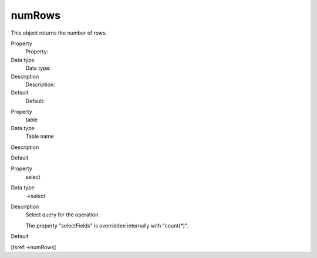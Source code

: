 ﻿

.. ==================================================
.. FOR YOUR INFORMATION
.. --------------------------------------------------
.. -*- coding: utf-8 -*- with BOM.

.. ==================================================
.. DEFINE SOME TEXTROLES
.. --------------------------------------------------
.. role::   underline
.. role::   typoscript(code)
.. role::   ts(typoscript)
   :class:  typoscript
.. role::   php(code)


numRows
^^^^^^^

This object returns the number of rows.


.. ### BEGIN~OF~TABLE ###

.. container:: table-row

   Property
         Property:
   
   Data type
         Data type:
   
   Description
         Description:
   
   Default
         Default:


.. container:: table-row

   Property
         table
   
   Data type
         Table name
   
   Description
   
   
   Default


.. container:: table-row

   Property
         select
   
   Data type
         ->select
   
   Description
         Select query for the operation.
         
         The property "selectFields" is overridden internally with "count(\*)".
   
   Default


.. ###### END~OF~TABLE ######


[tsref:->numRows]

